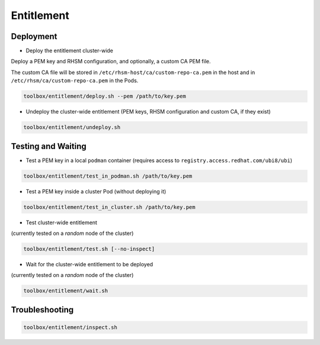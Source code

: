 ===========
Entitlement
===========


Deployment
==========

* Deploy the entitlement cluster-wide

Deploy a PEM key and RHSM configuration, and optionally, a custom CA
PEM file.

The custom CA file will be stored in
``/etc/rhsm-host/ca/custom-repo-ca.pem`` in the host and in
``/etc/rhsm/ca/custom-repo-ca.pem`` in the Pods.

.. code-block:: shell

    toolbox/entitlement/deploy.sh --pem /path/to/key.pem

* Undeploy the cluster-wide entitlement (PEM keys, RHSM configuration
  and custom CA, if they exist)

.. code-block:: shell

    toolbox/entitlement/undeploy.sh

Testing and Waiting
===================

* Test a PEM key in a local ``podman`` container (requires access to
  ``registry.access.redhat.com/ubi8/ubi``)

.. code-block:: shell

   toolbox/entitlement/test_in_podman.sh /path/to/key.pem

* Test a PEM key inside a cluster Pod (without deploying it)


.. code-block:: shell

   toolbox/entitlement/test_in_cluster.sh /path/to/key.pem

* Test cluster-wide entitlement

(currently tested on a *random* node of the cluster)

.. code-block:: shell

    toolbox/entitlement/test.sh [--no-inspect]

* Wait for the cluster-wide entitlement to be deployed

(currently tested on a *random* node of the cluster)

.. code-block:: shell

    toolbox/entitlement/wait.sh

Troubleshooting
===============

.. code-block:: shell

    toolbox/entitlement/inspect.sh
